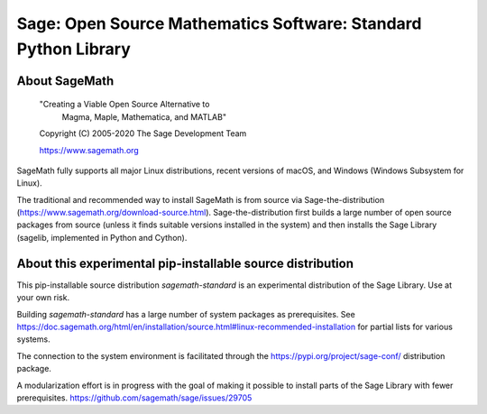 =================================================================
 Sage: Open Source Mathematics Software: Standard Python Library
=================================================================

About SageMath
--------------

   "Creating a Viable Open Source Alternative to
    Magma, Maple, Mathematica, and MATLAB"

   Copyright (C) 2005-2020 The Sage Development Team

   https://www.sagemath.org

SageMath fully supports all major Linux distributions, recent versions of macOS, and Windows (Windows Subsystem for Linux).

The traditional and recommended way to install SageMath is from source via Sage-the-distribution (https://www.sagemath.org/download-source.html).  Sage-the-distribution first builds a large number of open source packages from source (unless it finds suitable versions installed in the system) and then installs the Sage Library (sagelib, implemented in Python and Cython).


About this experimental pip-installable source distribution
-----------------------------------------------------------

This pip-installable source distribution `sagemath-standard` is an experimental distribution of the Sage Library.  Use at your own risk.

Building `sagemath-standard` has a large number of system packages as prerequisites.
See https://doc.sagemath.org/html/en/installation/source.html#linux-recommended-installation
for partial lists for various systems.

The connection to the system environment is facilitated through the https://pypi.org/project/sage-conf/ distribution package.

A modularization effort is in progress with the goal of making it possible to install parts of the Sage Library with fewer prerequisites. https://github.com/sagemath/sage/issues/29705
